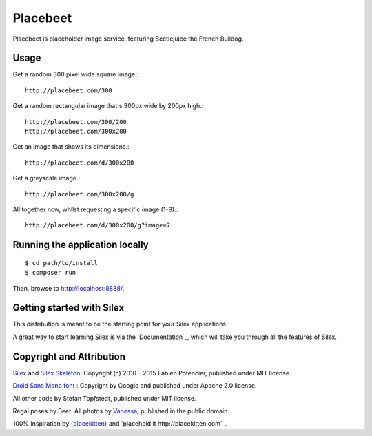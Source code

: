 Placebeet
==============

Placebeet is placeholder image service, featuring Beetlejuice the French Bulldog.

Usage
-----

Get a random 300 pixel wide square image.::

    http://placebeet.com/300

Get a random rectangular image that's 300px wide by 200px high.::

    http://placebeet.com/300/200
    http://placebeet.com/300x200

Get an image that shows its dimensions.::

    http://placebeet.com/d/300x200

Get a greyscale image.::

    http://placebeet.com/300x200/g

All together now, whilst requesting a specific image (1-9).::

    http://placebeet.com/d/300x200/g?image=7

Running the application locally
-------------------------------

::

    $ cd path/to/install
    $ composer run

Then, browse to http://localhost:8888/.

Getting started with Silex
--------------------------

This distribution is meant to be the starting point for your Silex applications.

A great way to start learning Silex is via the `Documentation`_, which will
take you through all the features of Silex.

Copyright and Attribution
-------------------------

`Silex <http://silex.sensiolabs.org/>`_ and `Silex Skeleton <https://github.com/silexphp/Silex-Skeleton>`_:
Copyright (c) 2010 - 2015 Fabien Potencier, published under MIT license.

`Droid Sans Mono font <http://www.fontsquirrel.com/fonts/droid-sans-mono>`_ :
Copyright by Google and published under Apache 2.0 license.

All other code by Stefan Topfstedt, published under MIT license.

Regal poses by Beet. All photos by `Vanessa <http://www.atomic-canine.com/>`_, published in the public domain.

100% Inspiration by `{placekitten} <http://placekitten.com>`_ and `placehold.it http://placekitten.com`_.

